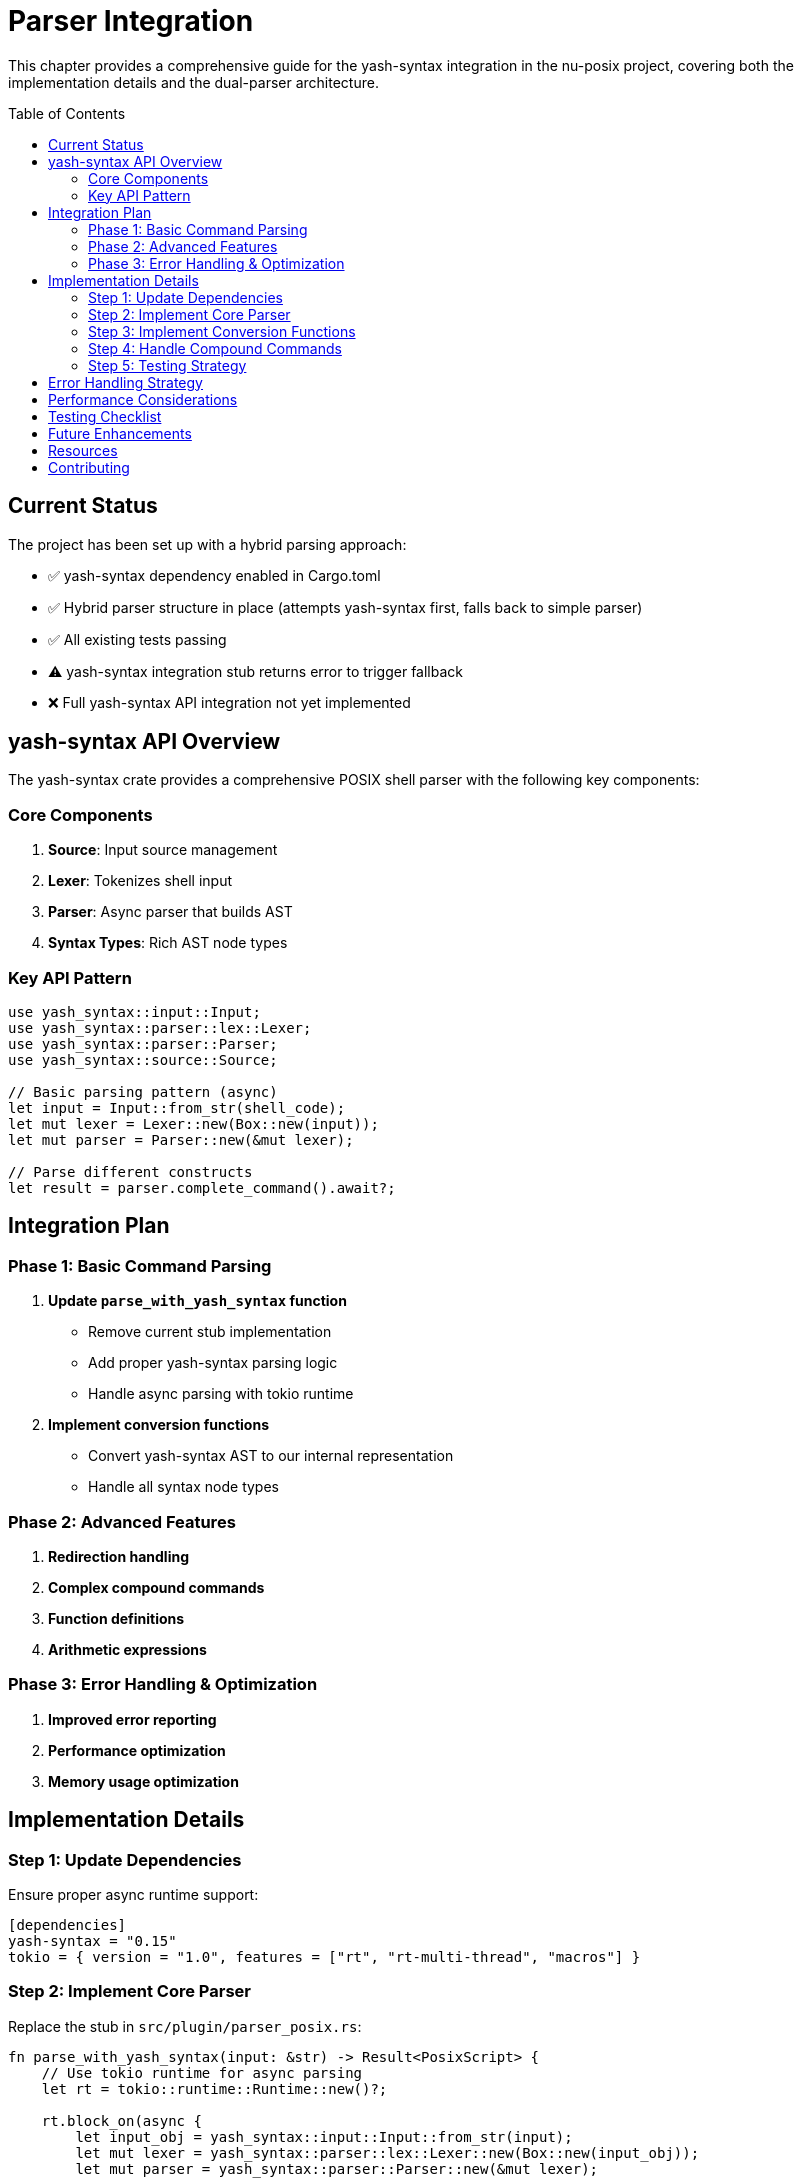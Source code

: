 [[parser-integration]]
= Parser Integration
:toc:
:toc-placement: preamble
:toclevels: 3

This chapter provides a comprehensive guide for the yash-syntax integration in the nu-posix project, covering both the implementation details and the dual-parser architecture.

== Current Status

The project has been set up with a hybrid parsing approach:

* ✅ yash-syntax dependency enabled in Cargo.toml
* ✅ Hybrid parser structure in place (attempts yash-syntax first, falls back to simple parser)
* ✅ All existing tests passing
* ⚠️ yash-syntax integration stub returns error to trigger fallback
* ❌ Full yash-syntax API integration not yet implemented

== yash-syntax API Overview

The yash-syntax crate provides a comprehensive POSIX shell parser with the following key components:

=== Core Components

. **Source**: Input source management
. **Lexer**: Tokenizes shell input
. **Parser**: Async parser that builds AST
. **Syntax Types**: Rich AST node types

=== Key API Pattern

[source,rust]
----
use yash_syntax::input::Input;
use yash_syntax::parser::lex::Lexer;
use yash_syntax::parser::Parser;
use yash_syntax::source::Source;

// Basic parsing pattern (async)
let input = Input::from_str(shell_code);
let mut lexer = Lexer::new(Box::new(input));
let mut parser = Parser::new(&mut lexer);

// Parse different constructs
let result = parser.complete_command().await?;
----

== Integration Plan

=== Phase 1: Basic Command Parsing

. **Update `parse_with_yash_syntax` function**
   - Remove current stub implementation
   - Add proper yash-syntax parsing logic
   - Handle async parsing with tokio runtime

. **Implement conversion functions**
   - Convert yash-syntax AST to our internal representation
   - Handle all syntax node types

=== Phase 2: Advanced Features

. **Redirection handling**
. **Complex compound commands**
. **Function definitions**
. **Arithmetic expressions**

=== Phase 3: Error Handling & Optimization

. **Improved error reporting**
. **Performance optimization**
. **Memory usage optimization**

== Implementation Details

=== Step 1: Update Dependencies

Ensure proper async runtime support:

[source,toml]
----
[dependencies]
yash-syntax = "0.15"
tokio = { version = "1.0", features = ["rt", "rt-multi-thread", "macros"] }
----

=== Step 2: Implement Core Parser

Replace the stub in `src/plugin/parser_posix.rs`:

[source,rust]
----
fn parse_with_yash_syntax(input: &str) -> Result<PosixScript> {
    // Use tokio runtime for async parsing
    let rt = tokio::runtime::Runtime::new()?;

    rt.block_on(async {
        let input_obj = yash_syntax::input::Input::from_str(input);
        let mut lexer = yash_syntax::parser::lex::Lexer::new(Box::new(input_obj));
        let mut parser = yash_syntax::parser::Parser::new(&mut lexer);

        let mut commands = Vec::new();

        // Parse complete commands until EOF
        loop {
            match parser.complete_command().await {
                Ok(rec) => {
                    if let Some(command) = rec.0 {
                        let converted = convert_yash_command(&command)?;
                        commands.push(converted);
                    } else {
                        break; // EOF
                    }
                }
                Err(e) => {
                    return Err(anyhow::anyhow!("Parse error: {}", e));
                }
            }
        }

        Ok(PosixScript { commands })
    })
}
----

=== Step 3: Implement Conversion Functions

Create conversion functions for each yash-syntax node type:

[source,rust]
----
fn convert_yash_command(cmd: &yash_syntax::syntax::Command) -> Result<PosixCommand> {
    match cmd {
        yash_syntax::syntax::Command::Simple(simple) => {
            convert_simple_command(simple)
        }
        yash_syntax::syntax::Command::Compound(compound) => {
            convert_compound_command(compound)
        }
        yash_syntax::syntax::Command::Function(func) => {
            convert_function_command(func)
        }
    }
}

fn convert_simple_command(simple: &yash_syntax::syntax::SimpleCommand) -> Result<PosixCommand> {
    // Convert SimpleCommand to our SimpleCommandData
    let mut name = String::new();
    let mut args = Vec::new();
    let mut assignments = Vec::new();

    // Handle assignments
    for assignment in &simple.assignments {
        assignments.push(Assignment {
            name: assignment.name.to_string(),
            value: convert_word(&assignment.value),
        });
    }

    // Handle command name and arguments
    if let Some(first_word) = simple.words.first() {
        name = convert_word(first_word);
        for word in simple.words.iter().skip(1) {
            args.push(convert_word(word));
        }
    }

    // Handle redirections
    let redirections = simple.redirections.iter()
        .map(|r| convert_redirection(r))
        .collect::<Result<Vec<_>>>()?;

    Ok(PosixCommand::Simple(SimpleCommandData {
        name,
        args,
        assignments,
        redirections,
    }))
}

fn convert_word(word: &yash_syntax::syntax::Word) -> String {
    // Convert Word to string representation
    // This may need more sophisticated handling for expansions
    word.to_string()
}

fn convert_redirection(redir: &yash_syntax::syntax::Redirection) -> Result<Redirection> {
    // Convert yash redirection to our Redirection type
    // Handle all redirection types
    todo!("Implement redirection conversion")
}
----

=== Step 4: Handle Compound Commands

Implement conversion for all compound command types:

[source,rust]
----
fn convert_compound_command(compound: &yash_syntax::syntax::CompoundCommand) -> Result<PosixCommand> {
    let kind = match &compound.kind {
        yash_syntax::syntax::CompoundCommand::BraceGroup(list) => {
            let commands = convert_and_or_list(list)?;
            CompoundCommandKind::BraceGroup(commands)
        }
        yash_syntax::syntax::CompoundCommand::Subshell(list) => {
            let commands = convert_and_or_list(list)?;
            CompoundCommandKind::Subshell(commands)
        }
        yash_syntax::syntax::CompoundCommand::For(for_loop) => {
            CompoundCommandKind::For {
                variable: for_loop.variable.to_string(),
                words: for_loop.values.iter().map(convert_word).collect(),
                body: convert_and_or_list(&for_loop.body)?,
            }
        }
        yash_syntax::syntax::CompoundCommand::While(while_loop) => {
            CompoundCommandKind::While {
                condition: convert_and_or_list(&while_loop.condition)?,
                body: convert_and_or_list(&while_loop.body)?,
            }
        }
        yash_syntax::syntax::CompoundCommand::Until(until_loop) => {
            CompoundCommandKind::Until {
                condition: convert_and_or_list(&until_loop.condition)?,
                body: convert_and_or_list(&until_loop.body)?,
            }
        }
        yash_syntax::syntax::CompoundCommand::If(if_stmt) => {
            CompoundCommandKind::If {
                condition: convert_and_or_list(&if_stmt.condition)?,
                then_body: convert_and_or_list(&if_stmt.then_body)?,
                elif_parts: if_stmt.elif_parts.iter().map(|elif| {
                    Ok(ElifPart {
                        condition: convert_and_or_list(&elif.condition)?,
                        body: convert_and_or_list(&elif.body)?,
                    })
                }).collect::<Result<Vec<_>>>()?,
                else_body: if let Some(else_body) = &if_stmt.else_body {
                    Some(convert_and_or_list(else_body)?)
                } else {
                    None
                },
            }
        }
        yash_syntax::syntax::CompoundCommand::Case(case_stmt) => {
            CompoundCommandKind::Case {
                word: convert_word(&case_stmt.word),
                items: case_stmt.items.iter().map(|item| {
                    Ok(CaseItemData {
                        patterns: item.patterns.iter().map(convert_word).collect(),
                        body: convert_and_or_list(&item.body)?,
                    })
                }).collect::<Result<Vec<_>>>()?,
            }
        }
        yash_syntax::syntax::CompoundCommand::Arithmetic(arith) => {
            CompoundCommandKind::Arithmetic {
                expression: arith.to_string(),
            }
        }
    };

    let redirections = compound.redirections.iter()
        .map(|r| convert_redirection(r))
        .collect::<Result<Vec<_>>>()?;

    Ok(PosixCommand::Compound(CompoundCommandData {
        kind,
        redirections,
    }))
}
----

=== Step 5: Testing Strategy

. **Unit Tests**: Test each conversion function individually
. **Integration Tests**: Test complete parsing workflows
. **Regression Tests**: Ensure fallback still works
. **Performance Tests**: Compare yash-syntax vs simple parser performance

Example test structure:

[source,rust]
----
#[tokio::test]
async fn test_yash_syntax_simple_command() {
    let input = "echo hello world";
    let result = parse_with_yash_syntax(input).unwrap();
    // Assert expected structure
}

#[tokio::test]
async fn test_yash_syntax_complex_command() {
    let input = "for i in $(seq 1 10); do echo $i; done";
    let result = parse_with_yash_syntax(input).unwrap();
    // Assert expected structure
}
----

== Error Handling Strategy

1. **Graceful Degradation**: Always fall back to heuristic parser if yash-syntax fails
. **Detailed Error Messages**: Provide context about what failed
. **Logging**: Log when fallback occurs and why

== Performance Considerations

. **Async Runtime**: Use lightweight runtime for parsing
. **Memory Management**: Minimize allocations during conversion
. **Caching**: Consider caching parsed results for repeated inputs

== Testing Checklist

- [ ] Basic command parsing works
- [ ] Pipeline parsing works
- [ ] Compound command parsing works
- [ ] Redirection parsing works
- [ ] Function definition parsing works
- [ ] Arithmetic expansion parsing works
- [ ] Error handling works correctly
- [ ] Fallback mechanism works
- [ ] Performance is acceptable
- [ ] Memory usage is reasonable

== Future Enhancements

. **Incremental Parsing**: Parse only changed parts of large scripts
. **Syntax Highlighting**: Use parse tree for syntax highlighting
. **Error Recovery**: Better error recovery during parsing
. **Language Server**: Build language server features on top of parser

== Resources

* https://docs.rs/yash-syntax/[yash-syntax Documentation]
* https://pubs.opengroup.org/onlinepubs/9699919799/utilities/V3_chap02.html[POSIX Shell Specification]
* https://docs.rs/tokio/[Tokio Async Runtime]

== Contributing

When implementing yash-syntax integration:

. Follow the existing code style
. Add comprehensive tests
. Update documentation
. Ensure backward compatibility
. Test fallback behavior
